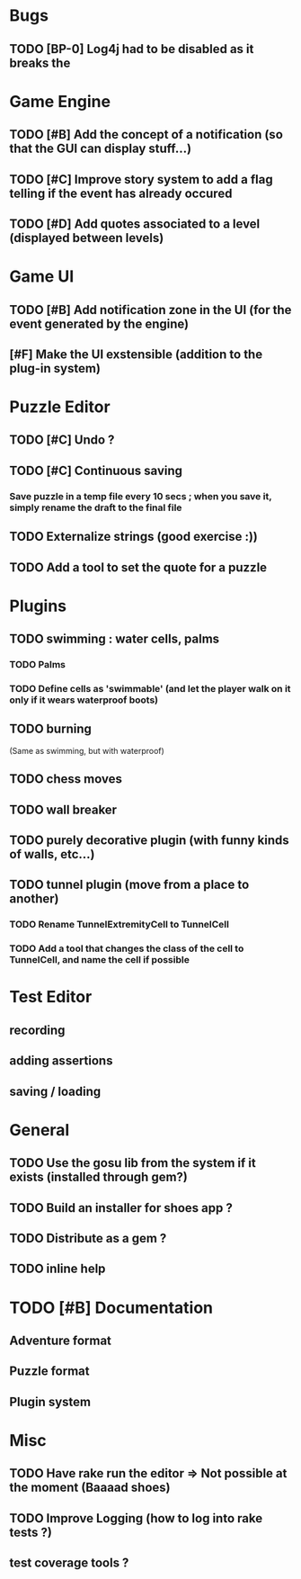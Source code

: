 * Bugs
** TODO [BP-0] Log4j had to be disabled as it breaks the
* Game Engine
** TODO [#B] Add the concept of a notification (so that the GUI can display stuff...)
** TODO [#C] Improve story system to add a flag telling if the event has already occured
** TODO [#D] Add quotes associated to a level (displayed between levels)
* Game UI
** TODO [#B] Add notification zone in the UI (for the event generated by the engine)
** [#F] Make the UI exstensible (addition to the plug-in system)
* Puzzle Editor
** TODO [#C] Undo ?
** TODO [#C] Continuous saving
*** Save puzzle in a temp file every 10 secs ; when you save it, simply rename the draft to the final file
** TODO Externalize strings (good exercise :))
** TODO Add a tool to set the quote for a puzzle
* Plugins
** TODO swimming : water cells, palms
*** TODO Palms
*** TODO Define cells as 'swimmable' (and let the player walk on it only if it wears waterproof boots)
** TODO burning
   (Same as swimming, but with waterproof)
** TODO chess moves
** TODO wall breaker
** TODO purely decorative plugin (with funny kinds of walls, etc...)
** TODO tunnel plugin (move from a place to another)
*** TODO Rename TunnelExtremityCell to TunnelCell
*** TODO Add a tool that changes the class of the cell to TunnelCell, and name the cell if possible
* Test Editor
** recording
** adding assertions
** saving / loading
* General
** TODO Use the gosu lib from the system if it exists (installed through gem?)
** TODO Build an installer for shoes app ?
** TODO Distribute as a gem ?
** TODO inline help
* TODO [#B] Documentation
** Adventure format
** Puzzle format
** Plugin system
* Misc
** TODO Have rake run the editor => Not possible at the moment (Baaaad shoes)
** TODO Improve Logging (how to log into rake tests ?)
** test coverage tools ?
